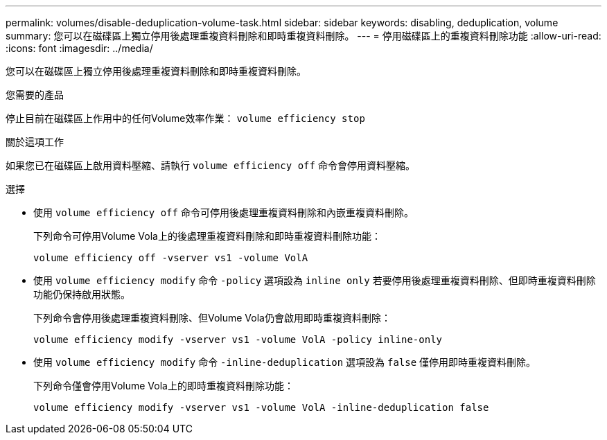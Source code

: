 ---
permalink: volumes/disable-deduplication-volume-task.html 
sidebar: sidebar 
keywords: disabling, deduplication, volume 
summary: 您可以在磁碟區上獨立停用後處理重複資料刪除和即時重複資料刪除。 
---
= 停用磁碟區上的重複資料刪除功能
:allow-uri-read: 
:icons: font
:imagesdir: ../media/


[role="lead"]
您可以在磁碟區上獨立停用後處理重複資料刪除和即時重複資料刪除。

.您需要的產品
停止目前在磁碟區上作用中的任何Volume效率作業： `volume efficiency stop`

.關於這項工作
如果您已在磁碟區上啟用資料壓縮、請執行 `volume efficiency off` 命令會停用資料壓縮。

.選擇
* 使用 `volume efficiency off` 命令可停用後處理重複資料刪除和內嵌重複資料刪除。
+
下列命令可停用Volume Vola上的後處理重複資料刪除和即時重複資料刪除功能：

+
`volume efficiency off -vserver vs1 -volume VolA`

* 使用 `volume efficiency modify` 命令 `-policy` 選項設為 `inline only` 若要停用後處理重複資料刪除、但即時重複資料刪除功能仍保持啟用狀態。
+
下列命令會停用後處理重複資料刪除、但Volume Vola仍會啟用即時重複資料刪除：

+
`volume efficiency modify -vserver vs1 -volume VolA -policy inline-only`

* 使用 `volume efficiency modify` 命令 `-inline-deduplication` 選項設為 `false` 僅停用即時重複資料刪除。
+
下列命令僅會停用Volume Vola上的即時重複資料刪除功能：

+
`volume efficiency modify -vserver vs1 -volume VolA -inline-deduplication false`


